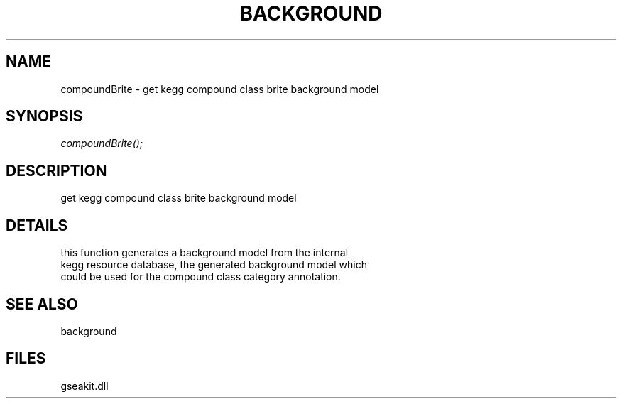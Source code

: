 .\" man page create by R# package system.
.TH BACKGROUND 2 2000-1月 "compoundBrite" "compoundBrite"
.SH NAME
compoundBrite \- get kegg compound class brite background model
.SH SYNOPSIS
\fIcompoundBrite();\fR
.SH DESCRIPTION
.PP
get kegg compound class brite background model
.PP
.SH DETAILS
.PP
this function generates a background model from the internal
 kegg resource database, the generated background model which 
 could be used for the compound class category annotation.
.PP
.SH SEE ALSO
background
.SH FILES
.PP
gseakit.dll
.PP
